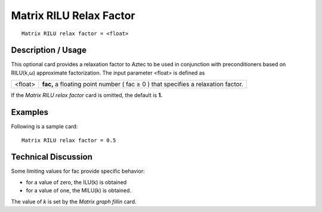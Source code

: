 ****************************
**Matrix RILU Relax Factor**
****************************

::

	Matrix RILU relax factor = <float>

-----------------------
**Description / Usage**
-----------------------

This optional card provides a relaxation factor to Aztec to be used in conjunction with
preconditioners based on RILU(k,ω) approximate factorization. The input parameter
<float> is defined as

==================== =====================================================================
<float>              **fac,** a floating point number ( fac ≥ 0 ) that specifies a
                     relaxation factor.
==================== =====================================================================

If the *Matrix RILU relax factor* card is omitted, the default is **1.**

------------
**Examples**
------------

Following is a sample card:
::

	Matrix RILU relax factor = 0.5

-------------------------
**Technical Discussion**
-------------------------

Some limiting values for fac provide specific behavior:

* for a value of zero, the ILU(k) is obtained

* for a value of one, the MILU(k) is obtained.

The value of *k* is set by the *Matrix graph fillin* card.



